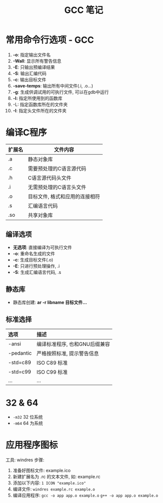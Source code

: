 #+TITLE:      GCC 笔记

* 目录                                                    :TOC_4_gh:noexport:
- [[#常用命令行选项---gcc][常用命令行选项 - GCC]]
- [[#编译c程序][编译C程序]]
  - [[#编译选项][编译选项]]
  - [[#静态库][静态库]]
  - [[#标准选择][标准选择]]
- [[#32--64][32 & 64]]
- [[#应用程序图标][应用程序图标]]

* 常用命令行选项 - GCC
  1. *-o*: 指定输出文件名
  2. *-Wall*: 显示所有警告信息
  3. *-E*: 只输出预编译结果
  4. *-S*: 输出汇编代码
  5. *-c*: 输出目标文件
  6. *-save-temps*: 输出所有中间文件(.i, .o...)
  7. *-g*: 生成供调试用的可执行文件, 可以在gdb中运行
  8. *-l:* 指定所使用到的函数库
  9. -L: 指定函数库所在的文件夹
  10. *-I*: 指定头文件所在的文件夹

* 编译C程序
  #+CAPTIONS: 文件扩展名
  |--------+--------------------------------|
  | 扩展名 | 文件内容                       |
  |--------+--------------------------------|
  | .a     | 静态对象库                     |
  | .c     | 需要预处理的C语言源代码        |
  | .h     | C语言源代码头文件              |
  | .i     | 无需预处理的C语言头文件        |
  | .o     | 目标文件, 格式和应用的连接相符 |
  | .s     | 汇编语言代码                   |
  | .so    | 共享对象库                     |
  |--------+--------------------------------|

** 编译选项
   * *无选项*: 直接编译为可执行文件
   * *-o*: 重命名生成的文件
   * *-c*: 生成目标文件(.o)
   * *-E*: 只进行预处理操作, .i
   * *-S*: 生成汇编语言代码, .s

** 静态库
   * 静态库创建: *ar -r libname 目标文件...*

** 标准选择
   #+CAPTIONS: 编译标准
   | 选项      | 描述                          |
   |-----------+-------------------------------|
   | <l>       | <l>                           |
   |-----------+-------------------------------|
   | -ansi     | 编译标准程序, 也和GNU后缀兼容 |
   | -pedantic | 严格按照标准, 提示警告信息    |
   | -std=c89  | ISO C89 标准                  |
   | -std=c99  | ISO C99 标准                  |
   | ...       | ...                           |

* 32 & 64
  + ~-m32~ 32 位系统
  + ~-m64~ 64 为系统

* 应用程序图标
  工具: windres
  步骤:
  1. 准备好图标文件: example.ico
  2. 新建扩展名为 .rc 的文本文件, 如: example.rc
  3. 添加以下内容: ~1 ICON "example.ico"~
  4. 编译文件: ~windres example.rc example.o~
  5. 编译应用程序:
     ~gcc -o app app.o example.o~
     ~g++ -o app app.o example.o~

